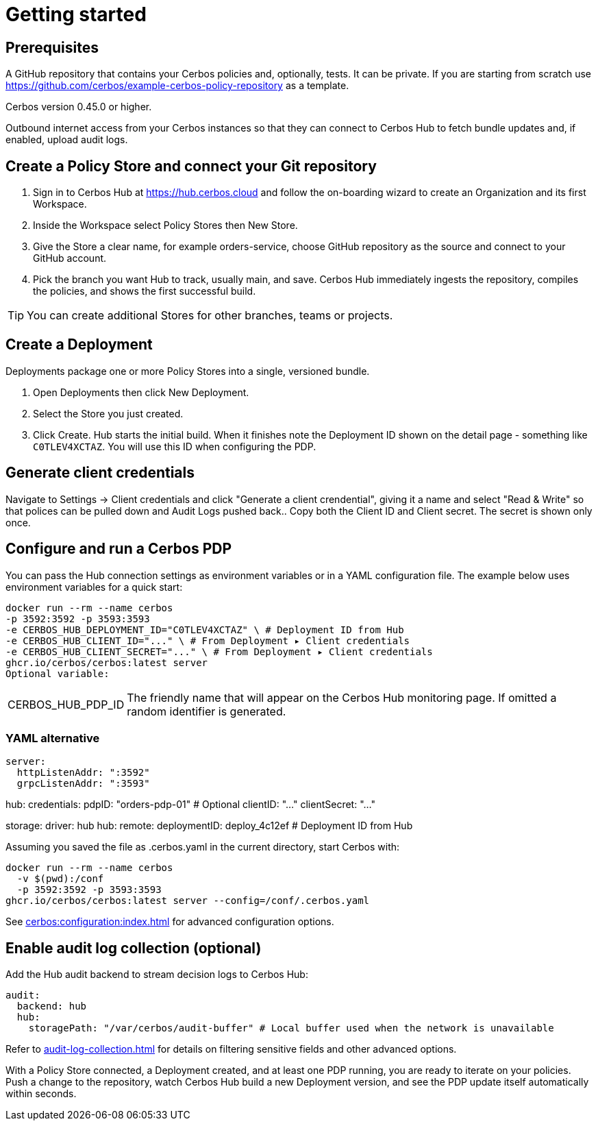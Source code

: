 = Getting started

== Prerequisites

A GitHub repository that contains your Cerbos policies and, optionally, tests. It can be private. If you are starting from scratch use https://github.com/cerbos/example-cerbos-policy-repository as a template.

Cerbos version 0.45.0 or higher.

Outbound internet access from your Cerbos instances so that they can connect to Cerbos Hub to fetch bundle updates and, if enabled, upload audit logs.

== Create a Policy Store and connect your Git repository

. Sign in to Cerbos Hub at https://hub.cerbos.cloud and follow the on-boarding wizard to create an Organization and its first Workspace.
. Inside the Workspace select Policy Stores then New Store.
. Give the Store a clear name, for example orders-service, choose GitHub repository as the source and connect to your GitHub account.
. Pick the branch you want Hub to track, usually main, and save. Cerbos Hub immediately ingests the repository, compiles the policies, and shows the first successful build.

TIP: You can create additional Stores for other branches, teams or projects.

== Create a Deployment

Deployments package one or more Policy Stores into a single, versioned bundle.

. Open Deployments then click New Deployment.
. Select the Store you just created.
. Click Create. Hub starts the initial build. When it finishes note the Deployment ID shown on the detail page - something like `C0TLEV4XCTAZ`. You will use this ID when configuring the PDP.

== Generate client credentials

Navigate to Settings → Client credentials and click "Generate a client crendential", giving it a name and select "Read & Write" so that polices can be pulled down and Audit Logs pushed back.. Copy both the Client ID and Client secret. The secret is shown only once.

== Configure and run a Cerbos PDP

You can pass the Hub connection settings as environment variables or in a YAML configuration file. The example below uses environment variables for a quick start:

[source,shell]
docker run --rm --name cerbos
-p 3592:3592 -p 3593:3593
-e CERBOS_HUB_DEPLOYMENT_ID="C0TLEV4XCTAZ" \ # Deployment ID from Hub
-e CERBOS_HUB_CLIENT_ID="..." \ # From Deployment ▸ Client credentials
-e CERBOS_HUB_CLIENT_SECRET="..." \ # From Deployment ▸ Client credentials
ghcr.io/cerbos/cerbos:latest server
Optional variable:

[horizontal]
CERBOS_HUB_PDP_ID:: The friendly name that will appear on the Cerbos Hub monitoring page. If omitted a random identifier is generated.

=== YAML alternative

[source,yaml]
server:
  httpListenAddr: ":3592"
  grpcListenAddr: ":3593"

hub:
credentials:
  pdpID: "orders-pdp-01" # Optional
  clientID: "..."
  clientSecret: "..."

storage:
  driver: hub
  hub:
    remote:
    deploymentID: deploy_4c12ef # Deployment ID from Hub
    
Assuming you saved the file as .cerbos.yaml in the current directory, start Cerbos with:

[source,shell]
docker run --rm --name cerbos
  -v $(pwd):/conf
  -p 3592:3592 -p 3593:3593
ghcr.io/cerbos/cerbos:latest server --config=/conf/.cerbos.yaml

See xref:cerbos:configuration:index.adoc[] for advanced configuration options.

== Enable audit log collection (optional)

Add the Hub audit backend to stream decision logs to Cerbos Hub:

[source,yaml]
audit:
  backend: hub
  hub:
    storagePath: "/var/cerbos/audit-buffer" # Local buffer used when the network is unavailable


Refer to xref:audit-log-collection.adoc[] for details on filtering sensitive fields and other advanced options.

With a Policy Store connected, a Deployment created, and at least one PDP running, you are ready to iterate on your policies. Push a change to the repository, watch Cerbos Hub build a new Deployment version, and see the PDP update itself automatically within seconds.
